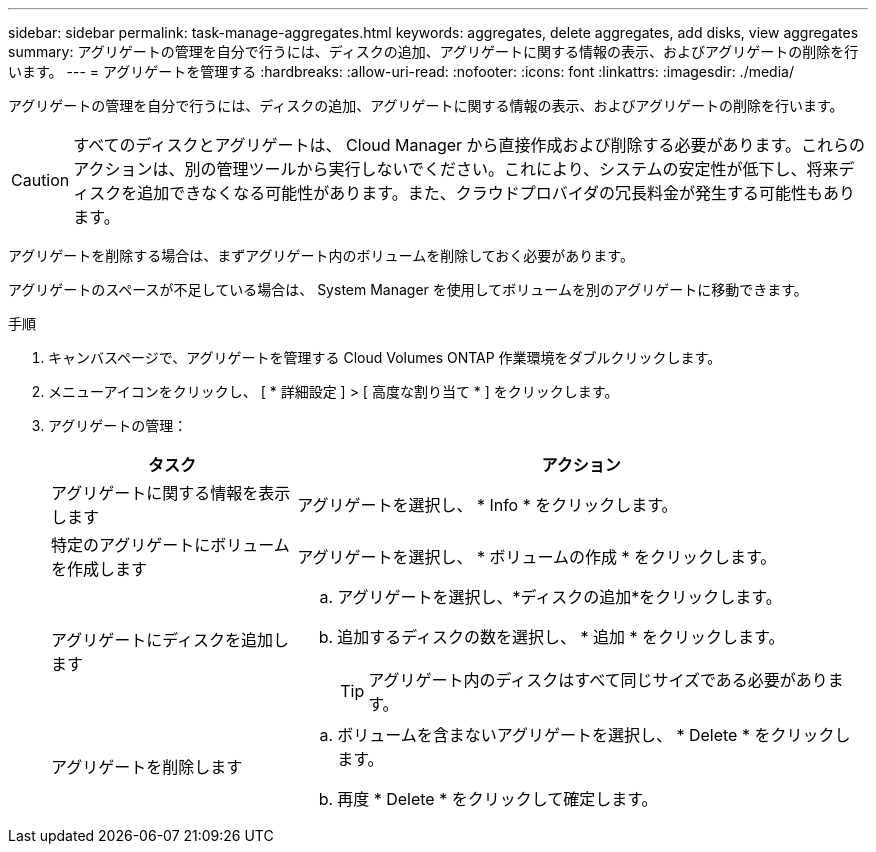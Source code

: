 ---
sidebar: sidebar 
permalink: task-manage-aggregates.html 
keywords: aggregates, delete aggregates, add disks, view aggregates 
summary: アグリゲートの管理を自分で行うには、ディスクの追加、アグリゲートに関する情報の表示、およびアグリゲートの削除を行います。 
---
= アグリゲートを管理する
:hardbreaks:
:allow-uri-read: 
:nofooter: 
:icons: font
:linkattrs: 
:imagesdir: ./media/


[role="lead"]
アグリゲートの管理を自分で行うには、ディスクの追加、アグリゲートに関する情報の表示、およびアグリゲートの削除を行います。


CAUTION: すべてのディスクとアグリゲートは、 Cloud Manager から直接作成および削除する必要があります。これらのアクションは、別の管理ツールから実行しないでください。これにより、システムの安定性が低下し、将来ディスクを追加できなくなる可能性があります。また、クラウドプロバイダの冗長料金が発生する可能性もあります。

アグリゲートを削除する場合は、まずアグリゲート内のボリュームを削除しておく必要があります。

アグリゲートのスペースが不足している場合は、 System Manager を使用してボリュームを別のアグリゲートに移動できます。

.手順
. キャンバスページで、アグリゲートを管理する Cloud Volumes ONTAP 作業環境をダブルクリックします。
. メニューアイコンをクリックし、 [ * 詳細設定 ] > [ 高度な割り当て * ] をクリックします。
. アグリゲートの管理：
+
[cols="30,70"]
|===
| タスク | アクション 


| アグリゲートに関する情報を表示します | アグリゲートを選択し、 * Info * をクリックします。 


| 特定のアグリゲートにボリュームを作成します | アグリゲートを選択し、 * ボリュームの作成 * をクリックします。 


| アグリゲートにディスクを追加します  a| 
.. アグリゲートを選択し、*ディスクの追加*をクリックします。
.. 追加するディスクの数を選択し、 * 追加 * をクリックします。
+

TIP: アグリゲート内のディスクはすべて同じサイズである必要があります。



ifdef::aws[]



| Amazon EBS Elastic Volumesをサポートするアグリゲートの容量を増やす  a| 
.. アグリゲートを選択し、*容量を追加*をクリックします。
.. 追加する容量を入力し、*追加*をクリックします。
+
アグリゲートの容量は256GiB以上、またはアグリゲートのサイズの10%以上拡張する必要があります。

+
たとえば、アグリゲートのサイズが1.77TiBの場合、10%は181GiBです。これは256 GiBよりも小さいため、アグリゲートのサイズを256 GiB以上増やす必要があります。



endif::aws[]



| アグリゲートを削除します  a| 
.. ボリュームを含まないアグリゲートを選択し、 * Delete * をクリックします。
.. 再度 * Delete * をクリックして確定します。


|===

